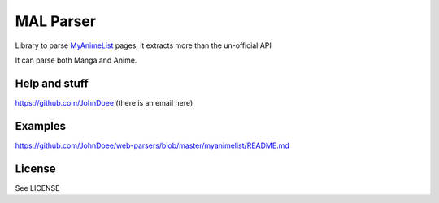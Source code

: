 MAL Parser
==========

Library to parse `MyAnimeList <http://myanimelist.net>`_ pages, it extracts
more than the un-official API

It can parse both Manga and Anime.

Help and stuff
--------------
https://github.com/JohnDoee (there is an email here)

Examples
--------
https://github.com/JohnDoee/web-parsers/blob/master/myanimelist/README.md

License
-------
See LICENSE
